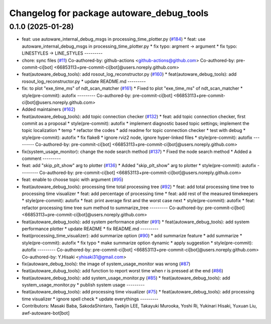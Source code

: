 ^^^^^^^^^^^^^^^^^^^^^^^^^^^^^^^^^^^^^^^^^^
Changelog for package autoware_debug_tools
^^^^^^^^^^^^^^^^^^^^^^^^^^^^^^^^^^^^^^^^^^

0.1.0 (2025-01-28)
------------------
* feat: use autoware_internal_debug_msgs in processing_time_plotter.py (`#184 <https://github.com/autowarefoundation/autoware_tools/issues/184>`_)
  * feat: use autoware_internal_debug_msgs in processing_time_plotter.py
  * fix typo: argment -> argument
  * fix typo: LINESTYLES -> LINE_STYLES
  ---------
* chore: sync files (`#11 <https://github.com/autowarefoundation/autoware_tools/issues/11>`_)
  Co-authored-by: github-actions <github-actions@github.com>
  Co-authored-by: pre-commit-ci[bot] <66853113+pre-commit-ci[bot]@users.noreply.github.com>
* feat(autoware_debug_tools): add rosout_log_reconstructor.py (`#160 <https://github.com/autowarefoundation/autoware_tools/issues/160>`_)
  * feat(autoware_debug_tools): add rosout_log_reconstructor.py
  * update README.md
  ---------
* fix: to plot "exe_time_ms" of ndt_scan_matcher (`#161 <https://github.com/autowarefoundation/autoware_tools/issues/161>`_)
  * Fixed to plot "exe_time_ms" of ndt_scan_matcher
  * style(pre-commit): autofix
  ---------
  Co-authored-by: pre-commit-ci[bot] <66853113+pre-commit-ci[bot]@users.noreply.github.com>
* Added maintainers (`#162 <https://github.com/autowarefoundation/autoware_tools/issues/162>`_)
* feat(autoware_debug_tools): add topic connection checker (`#132 <https://github.com/autowarefoundation/autoware_tools/issues/132>`_)
  * feat: add topic connection checker, first commit as a proposal
  * style(pre-commit): autofix
  * implement diagnostic based topic settings; implement the topic localization
  * temp
  * refactor the codes
  * add readme for topic connection checker
  * test with debug
  * style(pre-commit): autofix
  * fix flake8
  * ignore rviz2 node, ignore hyper-linked files
  * style(pre-commit): autofix
  ---------
  Co-authored-by: pre-commit-ci[bot] <66853113+pre-commit-ci[bot]@users.noreply.github.com>
* fix(system_usage_monitor): change the node search method (`#137 <https://github.com/autowarefoundation/autoware_tools/issues/137>`_)
  * Fixed the node search method
  * Added a comment
  ---------
* feat: add "skip_plt_show" arg to plotter (`#136 <https://github.com/autowarefoundation/autoware_tools/issues/136>`_)
  * Added "skip_plt_show" arg to plotter
  * style(pre-commit): autofix
  ---------
  Co-authored-by: pre-commit-ci[bot] <66853113+pre-commit-ci[bot]@users.noreply.github.com>
* feat: enable to choose topic with argument (`#95 <https://github.com/autowarefoundation/autoware_tools/issues/95>`_)
* feat(autoware_debug_tools): processing time total processing tree (`#92 <https://github.com/autowarefoundation/autoware_tools/issues/92>`_)
  * feat: add total processing time tree to processing time visualizer
  * feat: add percentage of processing time
  * feat: add rest of the measured timekeepers
  * style(pre-commit): autofix
  * feat:  print average first and the worst case next
  * style(pre-commit): autofix
  * feat: refactor processing time tree sum method to summarize_tree
  ---------
  Co-authored-by: pre-commit-ci[bot] <66853113+pre-commit-ci[bot]@users.noreply.github.com>
* feat(autoware_debug_tools): add system performance plotter (`#91 <https://github.com/autowarefoundation/autoware_tools/issues/91>`_)
  * feat(autoware_debug_tools): add system performance plotter
  * update README
  * fix README.md
  ---------
* feat(processing_time_visualizer): add summarize option (`#90 <https://github.com/autowarefoundation/autoware_tools/issues/90>`_)
  * add summarize feature
  * add summarize
  * style(pre-commit): autofix
  * fix typo
  * make summarize option dynamic
  * apply suggestion
  * style(pre-commit): autofix
  ---------
  Co-authored-by: pre-commit-ci[bot] <66853113+pre-commit-ci[bot]@users.noreply.github.com>
  Co-authored-by: Y.Hisaki <yhisaki31@gmail.com>
* fix(autoware_debug_tools): the image of system_usage_monitor was wrong (`#87 <https://github.com/autowarefoundation/autoware_tools/issues/87>`_)
* feat(autoware_dubug_tools): add function to report worst time when r is pressed at the end (`#86 <https://github.com/autowarefoundation/autoware_tools/issues/86>`_)
* feat(autoware_debug_tools): add system_usage_monitor.py (`#85 <https://github.com/autowarefoundation/autoware_tools/issues/85>`_)
  * feat(autoware_debug_tools): add system_usage_monitor.py
  * publish system usage
  ---------
* feat(autoware_debug_tools): add processing time visualizer (`#75 <https://github.com/autowarefoundation/autoware_tools/issues/75>`_)
  * feat(autoware_debug_tools): add processing time visualizer
  * ignore spell check
  * update everythings
  ---------
* Contributors: Masaki Baba, SakodaShintaro, Taekjin LEE, Takayuki Murooka, Yoshi Ri, Yukinari Hisaki, Yuxuan Liu, awf-autoware-bot[bot]
